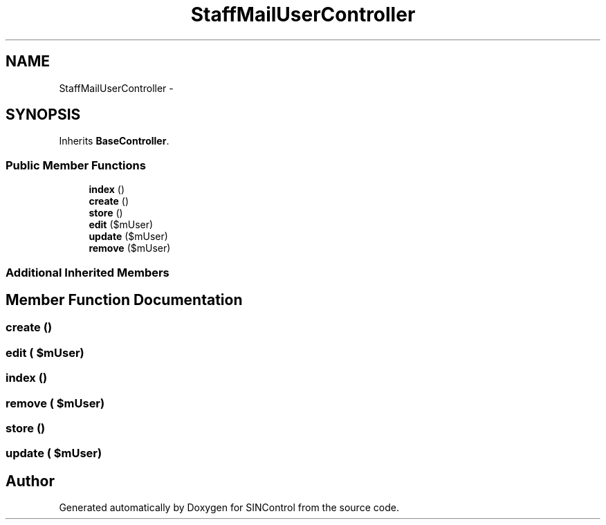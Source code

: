 .TH "StaffMailUserController" 3 "Thu May 21 2015" "SINControl" \" -*- nroff -*-
.ad l
.nh
.SH NAME
StaffMailUserController \- 
.SH SYNOPSIS
.br
.PP
.PP
Inherits \fBBaseController\fP\&.
.SS "Public Member Functions"

.in +1c
.ti -1c
.RI "\fBindex\fP ()"
.br
.ti -1c
.RI "\fBcreate\fP ()"
.br
.ti -1c
.RI "\fBstore\fP ()"
.br
.ti -1c
.RI "\fBedit\fP ($mUser)"
.br
.ti -1c
.RI "\fBupdate\fP ($mUser)"
.br
.ti -1c
.RI "\fBremove\fP ($mUser)"
.br
.in -1c
.SS "Additional Inherited Members"
.SH "Member Function Documentation"
.PP 
.SS "create ()"

.SS "edit ( $mUser)"

.SS "index ()"

.SS "remove ( $mUser)"

.SS "store ()"

.SS "update ( $mUser)"


.SH "Author"
.PP 
Generated automatically by Doxygen for SINControl from the source code\&.
